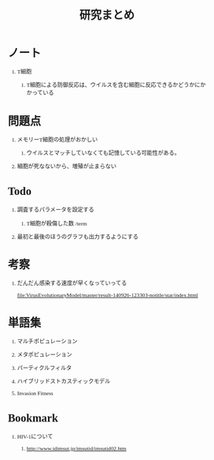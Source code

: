 #+TITLE: 研究まとめ
#+AUTHOR: Naoki Ueda
#+OPTIONS: \n:t H:1 toc:t creator:nil num:nil author:nil email:nil timestamp:nil
#+LANGUAGE: ja
#+LaTeX_CLASS: normal
#+STARTUP: content
#+HTML_HEAD: <style type="text/css">body {font-family:"andale mono";font-size:0.7em;}</style>
#+HTML_HEAD: <link rel="stylesheet" type="text/css" href="report.css" />

* ノート

** T細胞

*** T細胞による防御反応は、ウイルスを含む細胞に反応できるかどうかにかかっている
* 問題点

** メモリーT細胞の処理がおかしい

*** ウイルスとマッチしていなくても記憶している可能性がある。

** 細胞が死なないから、増殖が止まらない

* Todo

** 調査するパラメータを設定する

*** T細胞が殺傷した数 /term

** 最初と最後のほうのグラフも出力するようにする
* 考察

** だんだん感染する速度が早くなっていってる
[[file:VirusEvolutionaryModel/master/result-140926-123303-notitle/stat/index.html]]

* 単語集

** マルチポピュレーション

** メタポピュレーション

** パーティクルフィルタ

** ハイブリッドストカスティックモデル

** Invasion Fitness
* Bookmark
** HIV-1について
*** http://www.idimsut.jp/imsutid/imsutid02.htm
